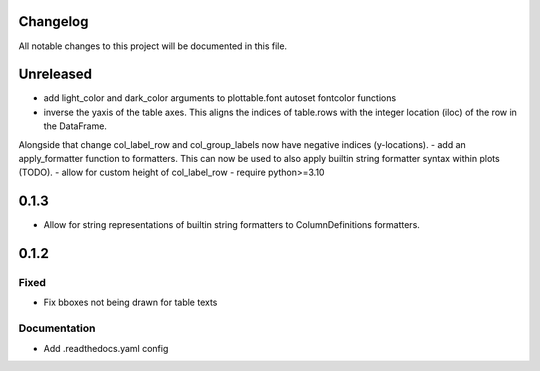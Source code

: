 Changelog
=========

All notable changes to this project will be documented in this file.


Unreleased
==========

- add light_color and dark_color arguments to plottable.font autoset fontcolor functions
- inverse the yaxis of the table axes. This aligns the indices of table.rows with the integer location (iloc) of the row in the DataFrame.
Alongside that change col_label_row and col_group_labels now have negative indices (y-locations).
- add an apply_formatter function to formatters. This can now be used to also apply builtin string formatter syntax within plots (TODO).
- allow for custom height of col_label_row
- require python>=3.10

0.1.3
=====

- Allow for string representations of builtin string formatters to ColumnDefinitions formatters.


0.1.2
=====

Fixed
-----
- Fix bboxes not being drawn for table texts


Documentation
-------------
- Add .readthedocs.yaml config